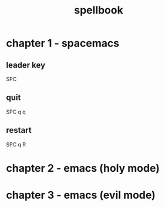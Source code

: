 #+TITLE: spellbook

* chapter 1 - spacemacs
** leader key
SPC
** quit
SPC q q
** restart
SPC q R
* chapter 2 - emacs (holy mode)
* chapter 3 - emacs (evil mode)
